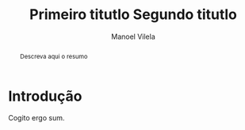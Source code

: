 #+STARTUP: showall align
#+OPTIONS: todo:nil tasks:("IN-PROGRESS" "DONE") tags:nil
#+AUTHOR: Manoel Vilela
#+TITLE: Primeiro titutlo @@latex:\\@@ Segundo titutlo
#+EXCLUDE_TAGS: TOC_3
#+LANGUAGE: bt-br
#+LATEX_HEADER: \usepackage[]{babel}
#+LATEX_HEADER: \usepackage{indentfirst}
#+LATEX_HEADER: \renewcommand\listingscaption{Código}
#+OPTIONS: toc:nil
[[./pics/ufc.png]]

#+BEGIN_abstract

Descreva aqui o resumo

#+END_abstract
#+TOC: headlines=2


* Sumário                                                             :TOC_3:
:PROPERTIES:
:CUSTOM_ID: toc-org
:END:
- [[#introdução][Introdução]]

* Introdução

Cogito ergo sum.
